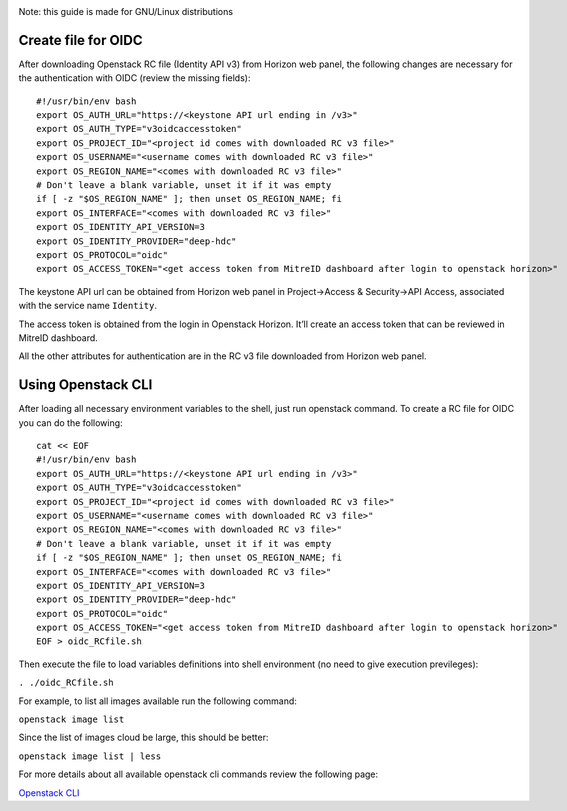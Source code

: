 |Using Openstack API| |with OIDC tokens|

Note: this guide is made for GNU/Linux distributions

Create file for OIDC
====================

After downloading Openstack RC file (Identity API v3) from Horizon web
panel, the following changes are necessary for the authentication with
OIDC (review the missing fields):

::

   #!/usr/bin/env bash
   export OS_AUTH_URL="https://<keystone API url ending in /v3>"
   export OS_AUTH_TYPE="v3oidcaccesstoken"
   export OS_PROJECT_ID="<project id comes with downloaded RC v3 file>"
   export OS_USERNAME="<username comes with downloaded RC v3 file>"
   export OS_REGION_NAME="<comes with downloaded RC v3 file>"
   # Don't leave a blank variable, unset it if it was empty
   if [ -z "$OS_REGION_NAME" ]; then unset OS_REGION_NAME; fi
   export OS_INTERFACE="<comes with downloaded RC v3 file>"
   export OS_IDENTITY_API_VERSION=3
   export OS_IDENTITY_PROVIDER="deep-hdc"
   export OS_PROTOCOL="oidc"
   export OS_ACCESS_TOKEN="<get access token from MitreID dashboard after login to openstack horizon>"

The keystone API url can be obtained from Horizon web panel in
Project->Access & Security->API Access, associated with the service name
``Identity``.

The access token is obtained from the login in Openstack Horizon. It’ll
create an access token that can be reviewed in MitreID dashboard.

All the other attributes for authentication are in the RC v3 file
downloaded from Horizon web panel.

Using Openstack CLI
===================

After loading all necessary environment variables to the shell, just run
openstack command. To create a RC file for OIDC you can do the
following:

::

   cat << EOF
   #!/usr/bin/env bash
   export OS_AUTH_URL="https://<keystone API url ending in /v3>"
   export OS_AUTH_TYPE="v3oidcaccesstoken"
   export OS_PROJECT_ID="<project id comes with downloaded RC v3 file>"
   export OS_USERNAME="<username comes with downloaded RC v3 file>"
   export OS_REGION_NAME="<comes with downloaded RC v3 file>"
   # Don't leave a blank variable, unset it if it was empty
   if [ -z "$OS_REGION_NAME" ]; then unset OS_REGION_NAME; fi
   export OS_INTERFACE="<comes with downloaded RC v3 file>"
   export OS_IDENTITY_API_VERSION=3
   export OS_IDENTITY_PROVIDER="deep-hdc"
   export OS_PROTOCOL="oidc"
   export OS_ACCESS_TOKEN="<get access token from MitreID dashboard after login to openstack horizon>"
   EOF > oidc_RCfile.sh

Then execute the file to load variables definitions into shell
environment (no need to give execution previleges):

``. ./oidc_RCfile.sh``

For example, to list all images available run the following command:

``openstack image list``

Since the list of images cloud be large, this should be better:

``openstack image list | less``

For more details about all available openstack cli commands review the
following page:

`Openstack CLI`_

.. _Openstack CLI: https://docs.openstack.org/python-openstackclient/rocky/cli/command-list.html

.. |Using Openstack API| image:: rocky-release-logo.png
.. |with OIDC tokens| image:: OpenID_Connect.png
